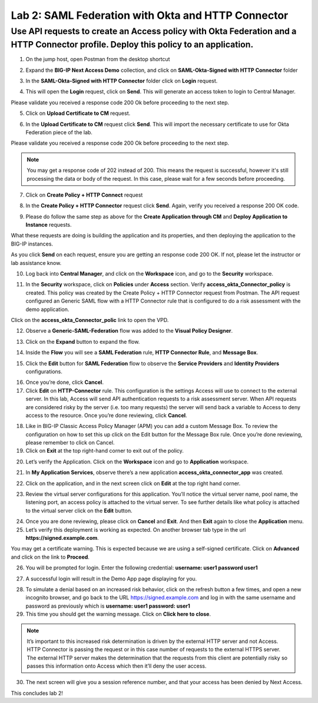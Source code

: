 Lab 2: SAML Federation with Okta and HTTP Connector
====================================================

Use API requests to create an Access policy with Okta Federation and a HTTP Connector profile. Deploy this policy to an application.
-------------------------------------------------------------------------------------------------------------------------------------

1. On the jump host, open Postman from the desktop shortcut

.. image:: images/lab-postman1.png
    :width: 400 px

2. Expand the **BIG-IP Next Access Demo** collection, and click on **SAML-Okta-Signed with HTTP Connector** folder

.. image:: images/lab-postman2.png
    :width: 400 px

3. In the **SAML-Okta-Signed with HTTP Connector** folder click on **Login** request. 

.. image:: images/lab-postman3.png
    :width: 400 px

4. This will open the **Login** request, click on **Send**. This will generate an access token to login to Central Manager.

Please validate you received a response code 200 Ok before proceeding to the next step.

.. image:: images/lab-postman4.png
    :width: 400 px
   
5. Click on **Upload Certificate to CM** request. 

.. image:: images/lab2-cert.png
    :width: 400 px

6. In the **Upload Certificate to CM** request click **Send**. This will import the necessary certificate to use for Okta Federation piece of the lab.

Please validate you received a response code 200 Ok before proceeding to the next step.

.. note:: You may get a response code of 202 instead of 200. This means the request is successful, however it's still processing the data or body of the request. In this case, please wait for a few seconds before proceeding.

.. image:: images/lab2-cert2.png
    :width:: 400 px

7. Click on **Create Policy + HTTP Connect** request 

.. image:: images/lab-postman5.png
    :width: 400 px

8. In the **Create Policy + HTTP Connector** request click **Send**. Again, verify you received a response 200 OK code.

.. image:: images/lab-postman6.png
    :width: 400 px

9. Please do follow the same step as above for the **Create Application through CM** and **Deploy Application to Instance** requests. 

What these requests are doing is building the application and its properties, and then deploying the application to the BIG-IP instances. 

As you click **Send** on each request, ensure you are getting an response code 200 OK. If not, please let the instructor or lab assistance know.


10. Log back into **Central Manager**, and click on the **Workspace** icon, and go to the **Security** workspace.

.. image:: images/lab-postman7.png
    :width: 400 px

11. In the **Security** workspace, click on **Policies** under **Access** section. Verify **access_okta_Connector_policy**  is created. This policy was created by the Create Policy + HTTP Connector request from Postman. The API request configured an Generic SAML flow with a HTTP Connector rule that is configured to do a risk assessment with the demo application. 

Click on the **access_okta_Connector_polic**  link to open the VPD.

.. image:: images/lab-postman8.png
    :width: 400 px

12. Observe a **Generic-SAML-Federation** flow was added to the **Visual Policy Designer**. 

.. image:: images/lab-postman9.png
    :width: 400 px

13. Click on the **Expand** button to expand the flow. 

.. image:: images/lab-postman10.png
    :width: 400 px

14. Inside the **Flow** you will see a **SAML Federation** rule, **HTTP Connector Rule**, and **Message Box**. 

.. image:: images/lab-postman11.png
    :width: 400 px

15. Click the **Edit** button for **SAML Federation** flow to observe the **Service Providers** and **Identity Providers** configurations.

.. image:: images/lab-postman12.png
    :width: 400 px

16. Once you’re done, click **Cancel**.

17. Click **Edit** on **HTTP-Connector** rule. This configuration is the settings Access will use to connect to the external server. In this lab, Access will send API authentication requests to a risk assessment server. When API requests are considered risky by the server (i.e. too many requests) the server will send back a variable to Access to deny access to the resource. Once you’re done reviewing, click **Cancel**.

.. image:: images/lab-postman13.png
    :width: 400 px

18. Like in BIG-IP Classic Access Policy Manager (APM) you can add a custom Message Box. To review the configuration on how to set this up click on the Edit button for the Message Box rule. Once you’re done reviewing, please remember to click on Cancel.

19. Click on **Exit** at the top right-hand corner to exit out of the policy.

.. image:: images/lab-postman14.png
    :width: 400 px

20. Let’s verify the Application. Click on the **Workspace** icon and go to **Application** workspace.

.. image:: images/lab-postman15.png
    :width: 400 px

21. In **My Application Services**, observe there’s a new application **access_okta_connector_app** was created.

.. image:: images/lab-postman16.png
    :width: 400 px

22. Click on the application, and in the next screen click on **Edit** at the top right hand corner.

.. image:: images/lab-postman17.png
    :width: 400 px

23. Review the virtual server configurations for this application. You’ll notice the virtual server name, pool name, the listening port, an access policy is attached to the virtual server. To see further details like what policy is attached to the virtual server click on the **Edit** button. 

.. image:: images/lab-postman18.png
    :width: 400 px

24. Once you are done reviewing, please click on **Cancel** and **Exit**. And then **Exit** again to close the **Application** menu.

25. Let’s verify this deployment is working as expected. On another browser tab type in the url **https://signed.example.com**. 

You may get a certificate warning. This is expected because we are using a self-signed certificate. Click on **Advanced** and click on the link to **Proceed**.

.. image:: images/lab-postman19.png
    :width: 400 px


26. You will be prompted for login. Enter the following credential: **username: user1 password user1**

.. image:: images/lab-postman20.png
    :width: 400 px

27. A successful login will result in the Demo App page displaying for you. 

.. image:: images/lab-postman21.png
    :width: 400 px

28. To simulate a denial based on an increased risk behavior, click on the refresh button a few times, and open a new incognito browser, and go back to the URL https://signed.example.com and log in with the same username and password as previously which is **username: user1 password: user1**

29. This time you should get the warning message. Click on **Click here to close**.

.. note:: It’s important to this increased risk determination is driven by the external HTTP server and not Access. HTTP Connector is passing the request or in this case number of requests to the external HTTPS server. The external HTTP server makes the determination that the requests from this client are potentially risky so passes this information onto Access which then it’ll deny the user access. 

.. image:: images/lab-postman22.png
    :width: 400 px

30. The next screen will give you a session reference number, and that your access has been denied by Next Access. 

.. image:: images/lab-postman23.png
    :width: 400 px


This concludes lab 2!




